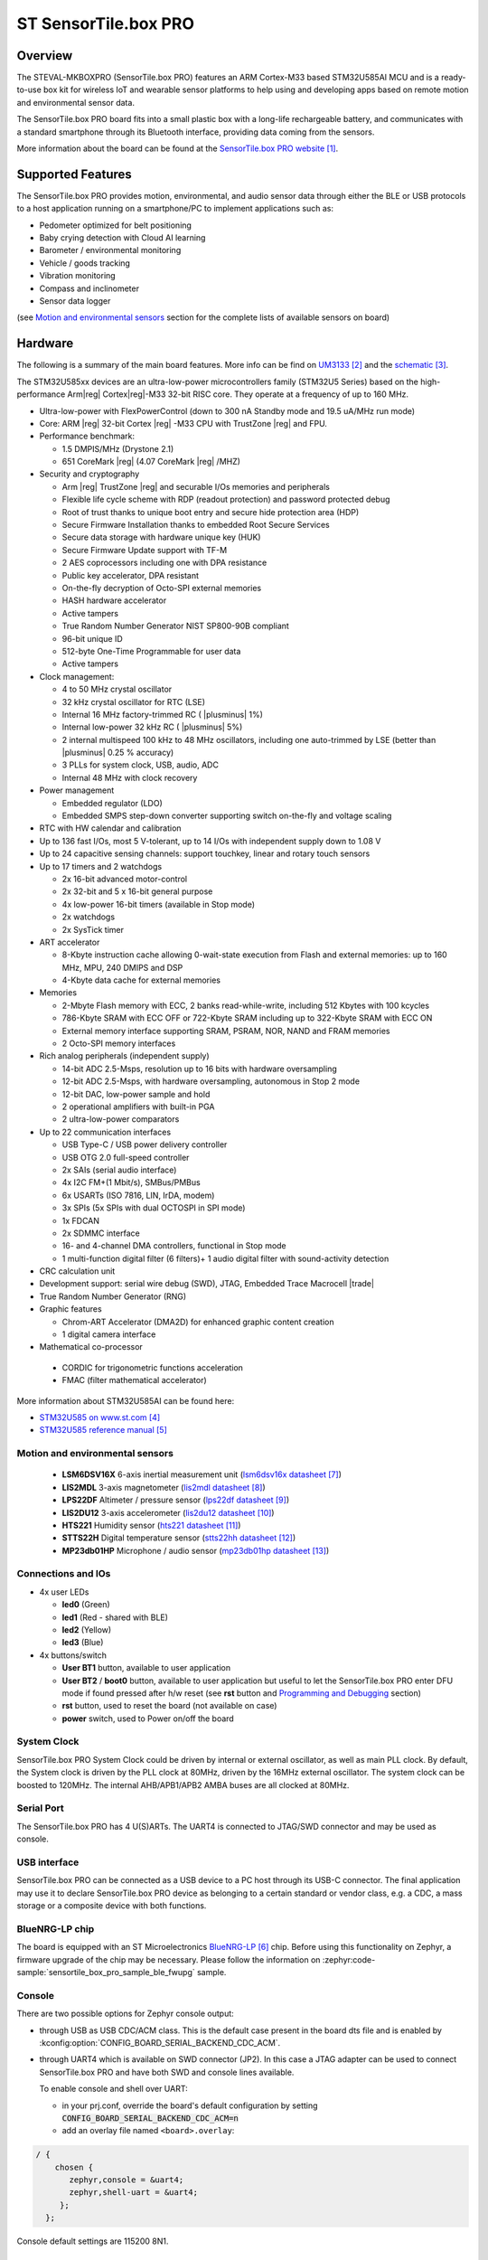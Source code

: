 .. _sensortile_box_pro_board:

ST SensorTile.box PRO
#####################

Overview
********

The STEVAL-MKBOXPRO (SensorTile.box PRO) features an ARM Cortex-M33 based STM32U585AI MCU
and is a ready-to-use box kit for wireless IoT and wearable sensor platforms to help using
and developing apps based on remote motion and environmental sensor data.

The SensorTile.box PRO board fits into a small plastic box with a long-life rechargeable
battery, and communicates with a standard smartphone through its Bluetooth interface,
providing data coming from the sensors.

.. image:: img/sensortile_box_pro.jpg
     :align: center
     :alt: SensorTile.box PRO

More information about the board can be found at the `SensorTile.box PRO website`_.

Supported Features
******************

The SensorTile.box PRO provides motion, environmental, and audio
sensor data through either the BLE or USB protocols to a host application running
on a smartphone/PC to implement applications such as:

- Pedometer optimized for belt positioning
- Baby crying detection with Cloud AI learning
- Barometer / environmental monitoring
- Vehicle / goods tracking
- Vibration monitoring
- Compass and inclinometer
- Sensor data logger

(see `Motion and environmental sensors`_ section for the complete lists of available
sensors on board)

Hardware
********

The following is a summary of the main board features. More info can be find on `UM3133`_
and the `schematic`_.

The STM32U585xx devices are an ultra-low-power microcontrollers family (STM32U5
Series) based on the high-performance Arm|reg| Cortex|reg|-M33 32-bit RISC core.
They operate at a frequency of up to 160 MHz.

- Ultra-low-power with FlexPowerControl (down to 300 nA Standby mode and 19.5 uA/MHz run mode)
- Core: ARM |reg| 32-bit Cortex |reg| -M33 CPU with TrustZone |reg| and FPU.
- Performance benchmark:

  - 1.5 DMPIS/MHz (Drystone 2.1)
  - 651 CoreMark |reg| (4.07 CoreMark |reg| /MHZ)

- Security and cryptography

  - Arm |reg|  TrustZone |reg| and securable I/Os memories and peripherals
  - Flexible life cycle scheme with RDP (readout protection) and password protected debug
  - Root of trust thanks to unique boot entry and secure hide protection area (HDP)
  - Secure Firmware Installation thanks to embedded Root Secure Services
  - Secure data storage with hardware unique key (HUK)
  - Secure Firmware Update support with TF-M
  - 2 AES coprocessors including one with DPA resistance
  - Public key accelerator, DPA resistant
  - On-the-fly decryption of Octo-SPI external memories
  - HASH hardware accelerator
  - Active tampers
  - True Random Number Generator NIST SP800-90B compliant
  - 96-bit unique ID
  - 512-byte One-Time Programmable for user data
  - Active tampers

- Clock management:

  - 4 to 50 MHz crystal oscillator
  - 32 kHz crystal oscillator for RTC (LSE)
  - Internal 16 MHz factory-trimmed RC ( |plusminus| 1%)
  - Internal low-power 32 kHz RC ( |plusminus| 5%)
  - 2 internal multispeed 100 kHz to 48 MHz oscillators, including one auto-trimmed by
    LSE (better than  |plusminus| 0.25 % accuracy)
  - 3 PLLs for system clock, USB, audio, ADC
  - Internal 48 MHz with clock recovery

- Power management

  - Embedded regulator (LDO)
  - Embedded SMPS step-down converter supporting switch on-the-fly and voltage scaling

- RTC with HW calendar and calibration
- Up to 136 fast I/Os, most 5 V-tolerant, up to 14 I/Os with independent supply down to 1.08 V
- Up to 24 capacitive sensing channels: support touchkey, linear and rotary touch sensors
- Up to 17 timers and 2 watchdogs

  - 2x 16-bit advanced motor-control
  - 2x 32-bit and 5 x 16-bit general purpose
  - 4x low-power 16-bit timers (available in Stop mode)
  - 2x watchdogs
  - 2x SysTick timer

- ART accelerator

  - 8-Kbyte instruction cache allowing 0-wait-state execution from Flash and
    external memories: up to 160 MHz, MPU, 240 DMIPS and DSP
  - 4-Kbyte data cache for external memories

- Memories

  - 2-Mbyte Flash memory with ECC, 2 banks read-while-write, including 512 Kbytes with 100 kcycles
  - 786-Kbyte SRAM with ECC OFF or 722-Kbyte SRAM including up to 322-Kbyte SRAM with ECC ON
  - External memory interface supporting SRAM, PSRAM, NOR, NAND and FRAM memories
  - 2 Octo-SPI memory interfaces

- Rich analog peripherals (independent supply)

  - 14-bit ADC 2.5-Msps, resolution up to 16 bits with hardware oversampling
  - 12-bit ADC 2.5-Msps, with hardware oversampling, autonomous in Stop 2 mode
  - 12-bit DAC, low-power sample and hold
  - 2 operational amplifiers with built-in PGA
  - 2 ultra-low-power comparators

- Up to 22 communication interfaces

  - USB Type-C / USB power delivery controller
  - USB OTG 2.0 full-speed controller
  - 2x SAIs (serial audio interface)
  - 4x I2C FM+(1 Mbit/s), SMBus/PMBus
  - 6x USARTs (ISO 7816, LIN, IrDA, modem)
  - 3x SPIs (5x SPIs with dual OCTOSPI in SPI mode)
  - 1x FDCAN
  - 2x SDMMC interface
  - 16- and 4-channel DMA controllers, functional in Stop mode
  - 1 multi-function digital filter (6 filters)+ 1 audio digital filter with
    sound-activity detection

- CRC calculation unit
- Development support: serial wire debug (SWD), JTAG, Embedded Trace Macrocell |trade|
- True Random Number Generator (RNG)

- Graphic features

  - Chrom-ART Accelerator (DMA2D) for enhanced graphic content creation
  - 1 digital camera interface

- Mathematical co-processor

 - CORDIC for trigonometric functions acceleration
 - FMAC (filter mathematical accelerator)


More information about STM32U585AI can be found here:

- `STM32U585 on www.st.com`_
- `STM32U585 reference manual`_

Motion and environmental sensors
================================

  - **LSM6DSV16X** 6-axis inertial measurement unit
    (`lsm6dsv16x datasheet`_)
  - **LIS2MDL** 3-axis magnetometer
    (`lis2mdl datasheet`_)
  - **LPS22DF** Altimeter / pressure sensor
    (`lps22df datasheet`_)
  - **LIS2DU12** 3-axis accelerometer
    (`lis2du12 datasheet`_)
  - **HTS221** Humidity sensor
    (`hts221 datasheet`_)
  - **STTS22H** Digital temperature sensor
    (`stts22hh datasheet`_)
  - **MP23db01HP** Microphone / audio sensor
    (`mp23db01hp datasheet`_)

Connections and IOs
===================

- 4x user LEDs

  - **led0** (Green)
  - **led1** (Red - shared with BLE)
  - **led2** (Yellow)
  - **led3** (Blue)


- 4x buttons/switch

  - **User BT1** button, available to user application
  - **User BT2** / **boot0** button, available to user application
    but useful to let the SensorTile.box PRO enter DFU mode
    if found pressed after h/w reset (see **rst** button and
    `Programming and Debugging`_ section)
  - **rst** button, used to reset the board (not available on case)
  - **power** switch, used to Power on/off the board

System Clock
============

SensorTile.box PRO System Clock could be driven by internal or external
oscillator, as well as main PLL clock. By default, the System clock is
driven by the PLL clock at 80MHz, driven by the 16MHz external oscillator.
The system clock can be boosted to 120MHz.
The internal AHB/APB1/APB2 AMBA buses are all clocked at 80MHz.

Serial Port
===========

The SensorTile.box PRO has 4 U(S)ARTs. The UART4 is connected to JTAG/SWD connector
and may be used as console.

USB interface
=============

SensorTile.box PRO can be connected as a USB device to a PC host through its USB-C connector.
The final application may use it to declare SensorTile.box PRO device as belonging to a
certain standard or vendor class, e.g. a CDC, a mass storage or a composite device with both
functions.

BlueNRG-LP chip
===============

The board is equipped with an ST Microelectronics `BlueNRG-LP`_ chip. Before using this
functionality on Zephyr, a firmware upgrade of the chip may be necessary. Please follow the information
on :zephyr:code-sample:`sensortile_box_pro_sample_ble_fwupg` sample.

Console
=======

There are two possible options for Zephyr console output:

- through USB as USB CDC/ACM class. This is the default case present in the board dts file
  and is enabled by :kconfig:option:`CONFIG_BOARD_SERIAL_BACKEND_CDC_ACM`.

.. code-block:: dts
   :caption: boards/st/sensortile_box_pro/sensortile_box_pro.dts

   / {
       chosen {
          zephyr,console = &cdc_acm_uart0;
        };
     };

     &zephyr_udc0 {
        cdc_acm_uart0: cdc_acm_uart0 {
                compatible = "zephyr,cdc-acm-uart";
        };
     };


- through UART4 which is available on SWD connector (JP2). In this case a JTAG adapter
  can be used to connect SensorTile.box PRO and have both SWD and console lines available.

  To enable console and shell over UART:

  - in your prj.conf, override the board's default configuration by setting :code:`CONFIG_BOARD_SERIAL_BACKEND_CDC_ACM=n`

  - add an overlay file named ``<board>.overlay``:

.. code-block:: dts

   / {
       chosen {
          zephyr,console = &uart4;
          zephyr,shell-uart = &uart4;
        };
     };


Console default settings are 115200 8N1.

Programming and Debugging
*************************

There are two alternative methods of flashing ST Sensortile.box Pro board:

1. Using DFU software tools

   This method requires to enter STM32U585 ROM bootloader DFU mode
   by powering up (or reset) the board while keeping the BOOT0 button pressed.
   No additional hardware is required except a USB-C cable. This method is fully
   supported by :ref:`flash-debug-host-tools`.
   You can read more about how to enable and use the ROM bootloader by checking
   the application note `AN2606`_ (STM32U585xx section).

2. Using SWD hardware tools

   This method requires to connect additional hardware, like a ST-LINK/V3
   embedded debug tool, to the board SWD connector.

DFU flashing
============

Install dfu-util
----------------

It is recommended to use at least v0.9 of dfu-util. The package available in
Debian and Ubuntu can be quite old, so you might have to build dfu-util from source.
Information about how to get the source code and how to build it can be found
at the `DFU-UTIL website`_

Flash an Application to SensorTile.box PRO
------------------------------------------

While pressing the BOOT0 button, connect the USB-C cable to the USB OTG SensorTile.box PRO
port and to your computer. The board should be forced to enter DFU mode.

Check that the board is indeed in DFU mode:

.. code-block:: console

   $ sudo dfu-util -l
   dfu-util 0.9

   Copyright 2005-2009 Weston Schmidt, Harald Welte and OpenMoko Inc.
   Copyright 2010-2019 Tormod Volden and Stefan Schmidt
   This program is Free Software and has ABSOLUTELY NO WARRANTY
   Please report bugs to http://sourceforge.net/p/dfu-util/tickets/

   Found DFU: [0483:df11] ver=2200, devnum=74, cfg=1, intf=0, path="2-2", alt=2, name="@OTP Memory /0x1FFF7000/01*0001Ke", serial="204A325D574D"
   Found DFU: [0483:df11] ver=2200, devnum=74, cfg=1, intf=0, path="2-2", alt=1, name="@Option Bytes  /0x1FF00000/01*040 e/0x1FF01000/01*040 e", serial="204A325D574D"
   Found DFU: [0483:df11] ver=2200, devnum=74, cfg=1, intf=0, path="2-2", alt=0, name="@Internal Flash  /0x08000000/512*0004Kg", serial="204A325D574D"

You should see following confirmation on your Linux host:

.. code-block:: console

   $ dmesg
   usb 2-2: new full-speed USB device number 74 using xhci_hcd
   usb 2-2: New USB device found, idVendor=0483, idProduct=df11
   usb 2-2: New USB device strings: Mfr=1, Product=2, SerialNumber=3
   usb 2-2: Product: STM32  BOOTLOADER
   usb 2-2: Manufacturer: STMicroelectronics
   usb 2-2: SerialNumber: 204A325D574D

You can build and flash the provided sample application
(:ref:`sensortile_box_pro_sample_sensors`) that reads sensors data and outputs
values on the console.

References
**********

.. target-notes::

.. _SensorTile.box PRO website:
   https://www.st.com/en/evaluation-tools/steval-mkboxpro.html

.. _UM3133:
   https://www.st.com/resource/en/user_manual/um3133-getting-started-with-sensortilebox-pro-multisensors-and-wireless-connectivity-development-kit-for-any-intelligent-iot-node-stmicroelectronics.pdf

.. _schematic:
   https://www.st.com/resource/en/schematic_pack/steval-mkboxpro-schematic.pdf

.. _STM32U585 on www.st.com:
   https://www.st.com/en/microcontrollers-microprocessors/stm32u575-585.html

.. _STM32U585 reference manual:
   https://www.st.com/resource/en/reference_manual/rm0456-stm32u575585-armbased-32bit-mcus-stmicroelectronics.pdf

.. _BlueNRG-LP:
   https://www.st.com/en/wireless-connectivity/bluenrg-lp.html

.. _lsm6dsv16x datasheet:
   https://www.st.com/en/mems-and-sensors/lsm6dsv16x.html

.. _lis2mdl datasheet:
   https://www.st.com/en/mems-and-sensors/lis2mdl.html

.. _lps22df datasheet:
   https://www.st.com/en/mems-and-sensors/lps22df.html

.. _lis2du12 datasheet:
   https://www.st.com/en/mems-and-sensors/lis2du12.html

.. _hts221 datasheet:
   https://www.st.com/en/mems-and-sensors/hts221.html

.. _stts22hh datasheet:
   https://www.st.com/en/mems-and-sensors/stts22h.html

.. _mp23db01hp datasheet:
   https://www.st.com/en/mems-and-sensors/mp23db01hp.html

.. _AN2606:
   http://www.st.com/content/ccc/resource/technical/document/application_note/b9/9b/16/3a/12/1e/40/0c/CD00167594.pdf/files/CD00167594.pdf/jcr:content/translations/en.CD00167594.pdf

.. _DFU-UTIL website:
   http://dfu-util.sourceforge.net/
